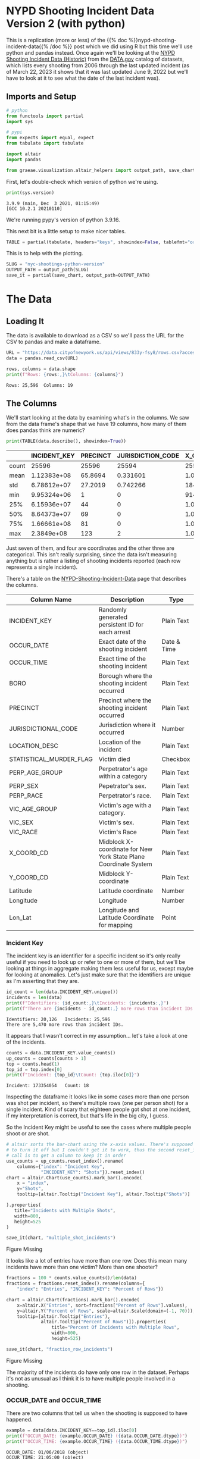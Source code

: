 #+BEGIN_COMMENT
.. title: NYC Shootings Python Version
.. slug: nyc-shootings-python-version
.. date: 2023-03-22 13:18:14 UTC-07:00
.. tags: pandas,data science,data exploration
.. category: Data Exploration
.. link: 
.. description: The NYPD Shooting Incident Data (Python Version)
.. type: text

#+END_COMMENT

#+OPTIONS: ^:{}
#+TOC: headlines 3
#+PROPERTY: header-args :session ~/.local/share/jupyter/runtime/kernel-e813d5ac-8b2e-4753-9761-f8a1773149ff-ssh.json
#+BEGIN_SRC python :results none :exports none
%load_ext autoreload
%autoreload 2
#+END_SRC

* NYPD Shooting Incident Data Version 2 (with python)

This is a replication (more or less) of the {{% doc %}}nypd-shooting-incident-data{{%  /doc %}} post which we did using R but this time we'll use python and pandas instead. Once again we'll be looking at the [[https://catalog.data.gov/dataset/nypd-shooting-incident-data-historic][NYPD Shooting Incident Data (Historic)]] from the [[https://catalog.data.gov/dataset][DATA.gov]] catalog of datasets, which lists every shooting from 2006 through the last updated incident (as of March 22, 2023 it shows that it was last updated June 9, 2022 but we'll have to look at it to see what the date of the last incident was).

** Imports and Setup

#+begin_src python :results none
# python
from functools import partial
import sys

# pypi
from expects import equal, expect
from tabulate import tabulate

import altair
import pandas

from graeae.visualization.altair_helpers import output_path, save_chart
#+end_src

First, let's double-check which version of python we're using.

#+begin_src python :results output :exports both
print(sys.version)
#+end_src

#+RESULTS:
: 3.9.9 (main, Dec  3 2021, 01:15:49) 
: [GCC 10.2.1 20210110]

We're running pypy's version of python 3.9.16.

This next bit is a little setup to make nicer tables.

#+begin_src python :results none
TABLE = partial(tabulate, headers="keys", showindex=False, tablefmt="orgtbl")
#+end_src

This is to help with the plotting.

#+begin_src python :results none
SLUG = "nyc-shootings-python-version"
OUTPUT_PATH = output_path(SLUG)
save_it = partial(save_chart, output_path=OUTPUT_PATH)
#+end_src

* The Data
** Loading It

The data is available to download as a CSV so we'll pass the URL for the CSV to pandas and make a dataframe.

#+begin_src python :results none
URL = "https://data.cityofnewyork.us/api/views/833y-fsy8/rows.csv?accessType=DOWNLOAD"
data = pandas.read_csv(URL)
#+end_src

#+begin_src python :results output :exports both
rows, columns = data.shape
print(f"Rows: {rows:,}\tColumns: {columns}")
#+end_src

#+RESULTS:
: Rows: 25,596	Columns: 19

** The Columns

We'll start looking at the data by examining what's in the columns. We saw from the data frame's shape that we have 19 columns, how many of them does pandas think are numeric?

#+begin_src python :results output :exports both
print(TABLE(data.describe(), showindex=True))
#+end_src

#+RESULTS:
|       |    INCIDENT_KEY |   PRECINCT |   JURISDICTION_CODE |       X_COORD_CD |   Y_COORD_CD |     Latitude |     Longitude |
|-------+-----------------+------------+---------------------+------------------+--------------+--------------+---------------|
| count | 25596           | 25596      |        25594        |  25596           |      25596   | 25596        | 25596         |
| mean  |     1.12383e+08 |    65.8694 |            0.331601 |      1.00945e+06 |     207894   |    40.7372   |   -73.909     |
| std   |     6.78612e+07 |    27.2019 |            0.742266 |  18421.4         |      31857.4 |     0.087447 |     0.0664265 |
| min   |     9.95324e+06 |     1      |            0        | 914928           |     125757   |    40.5116   |   -74.2493    |
| 25%   |     6.15936e+07 |    44      |            0        |      1.00001e+06 |     182782   |    40.6683   |   -73.9431    |
| 50%   |     8.64373e+07 |    69      |            0        |      1.00772e+06 |     194038   |    40.6991   |   -73.9153    |
| 75%   |     1.66661e+08 |    81      |            0        |      1.01684e+06 |     239429   |    40.8238   |   -73.8824    |
| max   |     2.3849e+08  |   123      |            2        |      1.06682e+06 |     271128   |    40.9108   |   -73.702     |

Just seven of them, and four are coordinates and the other three are categorical. This isn't really surprising, since the data isn't measuring anything but is rather a listing of shooting incidents reported (each row represents a single incident).

There's a table on the [[https://data.cityofnewyork.us/Public-Safety/NYPD-Shooting-Incident-Data-Historic-/833y-fsy8][NYPD-Shooting-Incident-Data]] page that describes the columns.

| Column Name             | Description                                                      | Type        |
|-------------------------+------------------------------------------------------------------+-------------|
| INCIDENT_KEY            | Randomly generated persistent ID for each arrest                 | Plain Text  |
| OCCUR_DATE              | Exact date of the shooting incident                              | Date & Time |
| OCCUR_TIME              | Exact time of the shooting incident                              | Plain Text  |
| BORO                    | Borough where the shooting incident occurred                     | Plain Text  |
| PRECINCT                | Precinct where the shooting incident occurred                    | Plain Text  |
| JURISDICTIONAL_CODE     | Jurisdiction where it occurred                                   | Number      |
| LOCATION_DESC           | Location of the incident                                         | Plain Text  |
| STATISTICAL_MURDER_FLAG | Victim died                                                      | Checkbox    |
| PERP_AGE_GROUP          | Perpetrator's age within a category                              | Plain Text  |
| PERP_SEX                | Pepetrator's sex.                                                | Plain Text  |
| PERP_RACE               | Perpetrator's race.                                              | Plain Text  |
| VIC_AGE_GROUP           | Victim's age with a category.                                    | Plain Text  |
| VIC_SEX                 | Victim's sex.                                                    | Plain Text  |
| VIC_RACE                | Victim's Race                                                    | Plain Text  |
| X_COORD_CD              | Midblock X-coordinate for New York State Plane Coordinate System | Plain Text  |
| Y_COORD_CD              | Midblock Y-coordinate                                            | Plain Text  |
| Latitude                | Latitude coordinate                                              | Number      |
| Longitude               | Longitude                                                        | Number      |
| Lon_Lat                 | Longitude and Latitude Coordinate for mapping                    | Point       |

*** Incident Key

The incident key is an identifier for a specific incident so it's only really useful if you need to look up or refer to one or more of them, but we'll be looking at things in aggregate making them less useful for us, except maybe for looking at anomalies. Let's just make sure that the identifiers are unique as I'm asserting that they are.

#+begin_src python :results output :exports both
id_count = len(data.INCIDENT_KEY.unique())
incidents = len(data)
print(f"Identifiers: {id_count:,}\tIncidents: {incidents:,}")
print(f"There are {incidents - id_count:,} more rows than incident IDs.")
#+end_src

#+RESULTS:
: Identifiers: 20,126	Incidents: 25,596
: There are 5,470 more rows than incident IDs.

It appears that I wasn't correct in my assumption... let's take a look at one of the incidents.

#+begin_src python :results output :exports both
counts = data.INCIDENT_KEY.value_counts()
up_counts = counts[counts > 1]
top = counts.head(1)
top_id = top.index[0]
print(f"Incident: {top_id}\tCount: {top.iloc[0]}")
#+end_src

#+RESULTS:
: Incident: 173354054	Count: 18

Inspecting the dataframe it looks like in some cases more than one person was shot per incident, so there's multiple rows (one per person shot) for a single incident. Kind of scary that eighteen people got shot at one incident, if my interpretation is correct, but that's life in the big city, I guess.

So the Incident Key might be useful to see the cases where multiple people shoot or are shot.

#+begin_src python :results output :exports both
# altair sorts the bar-chart using the x-axis values. There's supposed to be a way
# to turn it off but I couldn't get it to work, thus the second reset_index
# call is to get a column to keep it in order
use_counts = up_counts.reset_index().rename(
    columns={"index": "Incident Key",
             "INCIDENT_KEY": "Shots"}).reset_index()
chart = altair.Chart(use_counts).mark_bar().encode(
    x = "index",
    y="Shots",
    tooltip=[altair.Tooltip("Incident Key"), altair.Tooltip("Shots")]
    
).properties(
   title="Incidents with Multiple Shots",
   width=800,
   height=525
)

save_it(chart, "multiple_shot_incidents")
#+end_src

#+RESULTS:
#+begin_export html
<object type="text/html" data="multiple_shot_incidents.html" style="width:100%" height=600>
  <p>Figure Missing</p>
</object>
#+end_export

It looks like a lot of entries have more than one row. Does this mean many incidents have more than one victim? More than one shooter?

#+begin_src python :results output :exports both
fractions = 100 * counts.value_counts()/len(data)
fractions = fractions.reset_index().rename(columns={
    "index": "Entries", "INCIDENT_KEY": "Percent of Rows"})

chart = altair.Chart(fractions).mark_bar().encode(
    x=altair.X("Entries", sort=fractions["Percent of Rows"].values),
    y=altair.Y("Percent of Rows", scale=altair.Scale(domain=(-1, 70))),
    tooltip=[altair.Tooltip("Entries"),
             altair.Tooltip("Percent of Rows")]).properties(
                 title="Percent Of Incidents with Multiple Rows",
                 width=800,
                 height=525)

save_it(chart, "fraction_row_incidents")
#+end_src

#+RESULTS:
#+begin_export html
<object type="text/html" data="fraction_row_incidents.html" style="width:100%" height=600>
  <p>Figure Missing</p>
</object>
#+end_export

The majority of the incidents do have only one row in the dataset. Perhaps it's not as unusual as I think it is to have multiple people involved in a shooting.

*** OCCUR_DATE and OCCUR_TIME

There are two columns that tell us when the shooting is supposed to have happened.

#+begin_src python :results output :exports both
example = data[data.INCIDENT_KEY==top_id].iloc[0]
print(f"OCCUR_DATE: {example.OCCUR_DATE} ({data.OCCUR_DATE.dtype})")
print(f"OCCUR_TIME: {example.OCCUR_TIME} ({data.OCCUR_TIME.dtype})")
#+end_src

#+RESULTS:
: OCCUR_DATE: 01/06/2018 (object)
: OCCUR_TIME: 21:05:00 (object)

Pandas interpreted both of these as strings, but it'd probably be more useful for us if they were datetime objects.

#+begin_src python :results none
MONTH, DAY, YEAR = "%m", "%d", "%Y"
HOUR, MINUTE, SECOND = "%H", "%M", "%S"
DATE_FORMAT = "/".join((MONTH, DAY, YEAR))
TIME_FORMAT = ":".join((HOUR, MINUTE, SECOND))
FORMAT = f"{DATE_FORMAT} {TIME_FORMAT}"
DATE_COLUMN = "date_time"
data[DATE_COLUMN] = pandas.to_datetime(data.OCCUR_DATE + " " + data.OCCUR_TIME, format=FORMAT)
#+end_src

#+begin_src python :results output :exports both
check_date = data[data.INCIDENT_KEY==top_id].iloc[0]
print(f"OCCUR_DATE: {check_date.OCCUR_DATE}")
print(f"New Date: {check_date.date_time.date()}")
print(f"OCCUR_TIME: {check_date.OCCUR_TIME}")
print(f"New Time: {check_date.date_time.time()}")
#+end_src

#+RESULTS:
: OCCUR_DATE: 01/06/2018
: New Date: 2018-01-06
: OCCUR_TIME: 21:05:00
: New Time: 21:05:00

#+begin_src python :results output :exports both
print(data.OCCUR_DATE.min())
print(data.OCCUR_DATE.max())
#+end_src

#+RESULTS:
: 01/01/2006
: 12/31/2021

Our dataset covers the years from 2006 throught 20021. Let's see how many there are from month to month.

#+begin_src python :results none
indexed = data.set_index(DATE_COLUMN)
#+end_src

#+begin_src python :results output :exports both
monthly = indexed.groupby(pandas.Grouper(freq="M"))
counts = monthly.count()["INCIDENT_KEY"].reset_index().rename(
    columns={"INCIDENT_KEY": "Shootings",
             "date_time": "Month"}
)
expect(counts["Shootings"].sum()).to(equal(len(data)))

chart = altair.Chart(counts).mark_line(point=True).encode(
    x=altair.X("Month"),
    y=altair.Y("Shootings"),
    tooltip=[altair.Tooltip("Month"),
             altair.Tooltip("Shootings")]
).properties(
    width=800,
    height=525,
    title="NYC Shootings By Month"
)

save_it(chart, "monthly_incidents", height=625)
#+end_src

#+RESULTS:
#+begin_export html
<object type="text/html" data="monthly_incidents.html" style="width:100%" height=625>
  <p>Figure Missing</p>
</object>
#+end_export

It looks like shootings went down in 2013 then shot back up again in the Summer of 2020.
